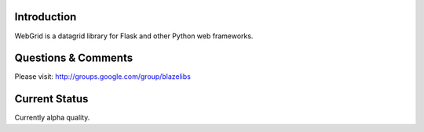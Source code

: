 Introduction
---------------

WebGrid is a datagrid library for Flask and other Python web frameworks.

Questions & Comments
---------------------

Please visit: http://groups.google.com/group/blazelibs

Current Status
---------------

Currently alpha quality.
